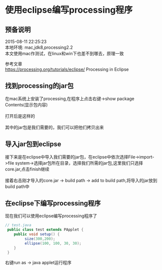 #+OPTIONS: \n:t
#+STYLE: <link rel="stylesheet" type="text/css" href="/style.css" />
* 使用eclipse编写processing程序
** 预备说明
   2015-08-11 22:25:23
   本地环境: mac,jdk8,processing2.2
   本文使用mac作测试，在linux和win下也差不到哪去，原理一致

   参考文章
   https://processing.org/tutorials/eclipse/ Processing in Eclipse

** 找到processing的jar包
   在mac系统上安装了processing,在程序上点击右键->show package Contents(显示包内容)
   [[file:images/processing-in-eclipse/t1.png]]
   打开后是这样的
   [[file:images/processing-in-eclipse/t2.png]]
   其中的jar包是我们需要的，我们可以把他们拷贝出来
** 导入jar包到eclipse
   接下来是在eclipse中导入我们需要的jar包，在eclipse中依次选择File->import->file system->选择jar包所在目录，选择我们所需的jar包,这里我们只选择core.jar,点击finish继续
   [[file:images/processing-in-eclipse/t3.png]]
   接着右击刚才导入的core.jar -> build path -> add to build path,将导入的jar放到build path中
   [[file:images/processing-in-eclipse/t4.png]]
   
** 在eclipse下编写processing程序
   现在我们可以使用eclipse编写processing程序了
   #+BEGIN_SRC java
   // test.java
    public class test extends PApplet {
       public void setup() {
            size(300,200);
            ellipse(100, 100, 30, 30);
       }
    }
   #+END_SRC
   右键run as -> java applet运行程序
   [[file:images/processing-in-eclipse/t5.png]]


